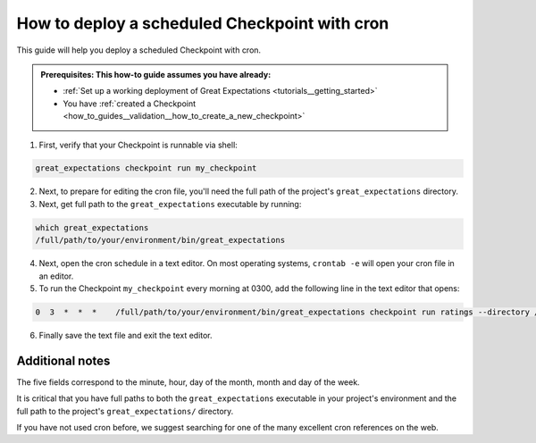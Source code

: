 .. _how_to_guides__validation__how_to_deploy_a_scheduled_checkpoint_with_cron:

How to deploy a scheduled Checkpoint with cron
==============================================

This guide will help you deploy a scheduled Checkpoint with cron.

.. admonition:: Prerequisites: This how-to guide assumes you have already:

  - :ref:`Set up a working deployment of Great Expectations <tutorials__getting_started>`
  - You have :ref:`created a Checkpoint <how_to_guides__validation__how_to_create_a_new_checkpoint>`

1. First, verify that your Checkpoint is runnable via shell:

.. code-block:: bash

    great_expectations checkpoint run my_checkpoint

2. Next, to prepare for editing the cron file, you'll need the full path of the project's ``great_expectations`` directory.
3. Next, get full path to the ``great_expectations`` executable by running:

.. code-block:: bash

    which great_expectations
    /full/path/to/your/environment/bin/great_expectations

4. Next, open the cron schedule in a text editor. On most operating systems, ``crontab -e`` will open your cron file in an editor.

5. To run the Checkpoint ``my_checkpoint`` every morning at 0300, add the following line in the text editor that opens:

.. code-block:: bash

    0  3  *  *  *    /full/path/to/your/environment/bin/great_expectations checkpoint run ratings --directory /full/path/to/my_project/great_expectations/

6. Finally save the text file and exit the text editor.

Additional notes
----------------

The five fields correspond to the minute, hour, day of the month, month and day of the week.

It is critical that you have full paths to both the ``great_expectations`` executable in your project's environment and the full path to the project's ``great_expectations/`` directory.

If you have not used cron before, we suggest searching for one of the many excellent cron references on the web.
